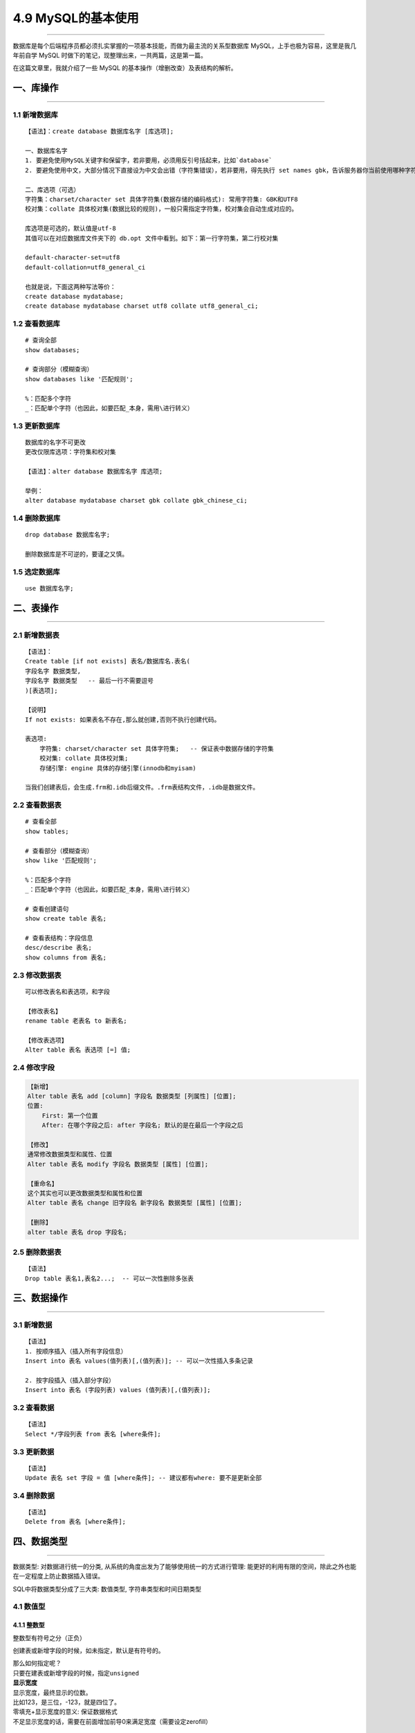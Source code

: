 4.9 MySQL的基本使用
===================

|image0|

--------------

数据库是每个后端程序员都必须扎实掌握的一项基本技能，而做为最主流的关系型数据库
MySQL，上手也极为容易，这里是我几年前自学 MySQL
时做下的笔记，现整理出来，一共两篇，这是第一篇。

在这篇文章里，我就介绍了一些 MySQL
的基本操作（增删改查）及表结构的解析。

一、库操作
----------

--------------

1.1 新增数据库
~~~~~~~~~~~~~~

::

   【语法】：create database 数据库名字 [库选项];

   一、数据库名字
   1. 要避免使用MySQL关键字和保留字，若非要用，必须用反引号括起来，比如`database`
   2. 要避免使用中文，大部分情况下直接设为中文会出错（字符集错误），若非要用，得先执行 set names gbk，告诉服务器你当前使用哪种字符集。

   二、库选项（可选）
   字符集：charset/character set 具体字符集(数据存储的编码格式): 常用字符集: GBK和UTF8
   校对集：collate 具体校对集(数据比较的规则)，一般只需指定字符集，校对集会自动生成对应的。

   库选项是可选的，默认值是utf-8
   其值可以在对应数据库文件夹下的 db.opt 文件中看到。如下：第一行字符集，第二行校对集

   default-character-set=utf8
   default-collation=utf8_general_ci

   也就是说，下面这两种写法等价：
   create database mydatabase;
   create database mydatabase charset utf8 collate utf8_general_ci;

1.2 查看数据库
~~~~~~~~~~~~~~

::

   # 查询全部
   show databases;

   # 查询部分（模糊查询）
   show databases like '匹配规则';

   %：匹配多个字符
   _：匹配单个字符（也因此，如要匹配_本身，需用\进行转义）

1.3 更新数据库
~~~~~~~~~~~~~~

::

   数据库的名字不可更改
   更改仅限库选项：字符集和校对集

   【语法】：alter database 数据库名字 库选项;

   举例：
   alter database mydatabase charset gbk collate gbk_chinese_ci;

1.4 删除数据库
~~~~~~~~~~~~~~

::

   drop database 数据库名字;

   删除数据库是不可逆的，要谨之又慎。

1.5 选定数据库
~~~~~~~~~~~~~~

::

   use 数据库名字;

二、表操作
----------

--------------

2.1 新增数据表
~~~~~~~~~~~~~~

::

   【语法】：
   Create table [if not exists] 表名/数据库名.表名(
   字段名字 数据类型,
   字段名字 数据类型   -- 最后一行不需要逗号
   )[表选项];

   【说明】
   If not exists: 如果表名不存在,那么就创建,否则不执行创建代码。

   表选项: 
       字符集: charset/character set 具体字符集;   -- 保证表中数据存储的字符集
       校对集: collate 具体校对集;
       存储引擎: engine 具体的存储引擎(innodb和myisam)

   当我们创建表后，会生成.frm和.idb后缀文件。.frm表结构文件，.idb是数据文件。

2.2 查看数据表
~~~~~~~~~~~~~~

::

   # 查看全部
   show tables;

   # 查看部分（模糊查询）
   show like '匹配规则';

   %：匹配多个字符
   _：匹配单个字符（也因此，如要匹配_本身，需用\进行转义）

   # 查看创建语句
   show create table 表名;

   # 查看表结构：字段信息
   desc/describe 表名;
   show columns from 表名;

2.3 修改数据表
~~~~~~~~~~~~~~

::

   可以修改表名和表选项，和字段

   【修改表名】
   rename table 老表名 to 新表名;

   【修改表选项】
   Alter table 表名 表选项 [=] 值;

2.4 修改字段
~~~~~~~~~~~~

.. code:: shell

   【新增】
   Alter table 表名 add [column] 字段名 数据类型 [列属性] [位置];
   位置:
       First: 第一个位置
       After: 在哪个字段之后: after 字段名; 默认的是在最后一个字段之后
       
   【修改】
   通常修改数据类型和属性、位置
   Alter table 表名 modify 字段名 数据类型 [属性] [位置];

   【重命名】
   这个其实也可以更改数据类型和属性和位置
   Alter table 表名 change 旧字段名 新字段名 数据类型 [属性] [位置];

   【删除】
   alter table 表名 drop 字段名;

2.5 删除数据表
~~~~~~~~~~~~~~

::

   【语法】
   Drop table 表名1,表名2...;  -- 可以一次性删除多张表

三、数据操作
------------

--------------

3.1 新增数据
~~~~~~~~~~~~

::

   【语法】
   1. 按顺序插入（插入所有字段信息）
   Insert into 表名 values(值列表)[,(值列表)]; -- 可以一次性插入多条记录

   2. 按字段插入（插入部分字段）
   Insert into 表名 (字段列表) values (值列表)[,(值列表)];

3.2 查看数据
~~~~~~~~~~~~

::

   【语法】
   Select */字段列表 from 表名 [where条件];

3.3 更新数据
~~~~~~~~~~~~

::

   【语法】
   Update 表名 set 字段 = 值 [where条件]; -- 建议都有where: 要不是更新全部

3.4 删除数据
~~~~~~~~~~~~

::

   【语法】
   Delete from 表名 [where条件];

四、数据类型
------------

--------------

``数据类型``: 对数据进行统一的分类,
从系统的角度出发为了能够使用统一的方式进行管理:
能更好的利用有限的空间，除此之外也能在一定程度上防止数据插入错误。

SQL中将数据类型分成了三大类: ``数值类型``,
``字符串类型``\ 和\ ``时间日期类型``

|image1|

4.1 数值型
~~~~~~~~~~

4.1.1 整数型
^^^^^^^^^^^^

整数型有符号之分（正负）

|image2|

创建表或新增字段的时候，如未指定，默认是有符号的。

| 那么如何指定呢？
| 只要在建表或新增字段的时候，指定\ ``unsigned``
| |image3|

| **显示宽度**
| 显示宽度，最终显示的位数。
| 比如123，是三位，-123，就是四位了。

| 零填充+显示宽度的意义: 保证数据格式
| 不足显示宽度的话，需要在前面增加前导0来满足宽度（需要设定zerofill）
  |image4|

4.1.2 小数型
^^^^^^^^^^^^

小数型: 带有小数点或者范围超出整型的数值类型.

| SQL中:，将小数型细分成两种: ``浮点型``\ 和\ ``定点型``
| ``浮点型``: 小数点浮动, 精度有限,而且会丢失精度
| ``定点型``: 小数点固定, 精度固定, 不会丢失精度

**浮点型**

浮点型：超出指定范围之后, 会丢失精度(自动四舍五入)

| 分为两种精度
| ``Float``: 单精度, 占用4个字节存储数据, 精度范围大概为7位左右
| ``Double``: 双精度,占用8个字节存储数据, 精度范围大概为15位左右
| |image5|

浮点的使用方式

-  float表示没有小数部分
-  float(M,D): M代表总长度,D代表小数部分长度, 整数部分长度为M-D

浮点型数据的插入:
整型部分是不能超出长度的,但是小数部分可以超出长度(系统会自动四舍五入)

**定点型**

定点型:
绝对的保证整数部分不会被四舍五入(不会丢失精度),小数部分有可能(理论小数部分也不会丢失精度，因为如果不超过长度，自然不丢失，超过长度就插入失败)

定点型的使用方式

-  decimal(M,D)：M最大65，D最大30

4.2 时间日期类型
~~~~~~~~~~~~~~~~

| ``Datetime``: 时间日期, 格式是YYYY-mm-dd
  HH:ii:ss,表示的范围是从1000到9999年,有0值: 0000-00-00 00:00:00
| ``Date``: 日期,就是datetime中的date部分
| ``Time``: 时间(段), 指定的某个区间之间, -时间到+时间
| ``Timestamp``: 时间戳, 并不是时间戳,只是从1970年开始的YYYY-mm-dd
  HH:ii:ss格式与datetime完全一致
| ``Year``: 年份,两种形式, year(2)和year(4): 1901-2156

|image6|

timestamp默认是自动更新当前时间的（在记录创建或更新时更新时间） |image7|

**插入数据**

-  time：可以是负数,而且可以是很大的负数
-  year：可以使用2位数插入（>=70的为1970-1999，<=69的为2000-2069）,也可以使用4位数

|image8|

4.3 字符串类型
~~~~~~~~~~~~~~

在SQL中,将字符串类型分成了6类: char,varchar,text , blob, enum和set.

4.3.1 定长字符串
^^^^^^^^^^^^^^^^

定长字符串: char,
磁盘(二维表)在定义结构的时候,就已经确定了最终数据的存储长度.

| ``Char(L)``: L代表length, 可以存储的长度, 单位为字符,
  最大长度值可以为255.
| ``Char(4)``: 在UTF8 环境下,需要4 \* 3 = 12个字节

4.3.2 变长字符串
^^^^^^^^^^^^^^^^

变长字符串: varchar, 在分配空间的时候, 按照最大的空间分配,
但是实际上最终用了多少,是根据具体的数据来确定.

``varchar(L)``: L表示字符长度
理论长度是65536个字符,但是会多处1到2个字节来确定存储的实际长度:
但是实际上如果长度超过255,既不用定长也不用变长, 使用文本字符串text。
``varchar(10)``: 的确存了10个汉字, utf8环境, 10 \* 3 + 1 =
31(bytes)，存储了3个汉字: 3 \* 3 + 1 = 10(bytes)

| |image9|
  从上图来看，如果长度比较固定，譬如身份证，手机号码等，还是选用定长，因为定长相对变长效率高。
| 如果长度是浮动的，那么就要选择变长，可以在一定长度节省空间。

4.3.3 文本字符串
^^^^^^^^^^^^^^^^

如果数据量非常大, 通常说超过255个字节就会使用文本字符串

| 文本字符串根据存储的数据的格式进行分类: ``text``\ 和\ ``blob``
  ``Text``: 存储文字(二进制数据实际上都是存储路径)
| ``Blob``: 存储二进制数据(通常不用)

4.4 枚举字符串
~~~~~~~~~~~~~~

枚举: enum, 事先将所有可能出现的结果都设计好,
实际上存储的数据必须是规定好的数据中的一个.

| **枚举的使用方式**
| ``定义``: enum(可能出现的元素列表);
  //如enum(‘男’,’女’,’不男不女’,’保密’);
| ``使用``: 存储数据,只能存储上面定义好的数据

|image10|

| 插入数据
| |image11|

**作用之一**

规范数据格式: 数据只能是规定的数据中的其中一个

**作用之二**

节省存储空间：枚举实际存储的是数值而不是字符串本身.

| ``证明字段存储的数据是数值``: 将数据取出来 + 0
  就可以判断出原来的数据存的到底是字符串还是数值:
  如果是字符串最终结果永远为0, 否则就是其他值.
| |image12| 因为枚举实际存储的是数值,所以可以直接插入数值. |image13|

4.5 集合字符串
~~~~~~~~~~~~~~

集合跟枚举很类似: 实际存储的也是数值,而不是字符串(区别是集合是多选)

| ``集合使用方式``: 定义: Set(元素列表)
| 使用: 可以使用元素列表中的元素(多个), 使用逗号分隔

创建集合字段 |image14| 插入数据：可以使用多个元素字符串组合,
也可以直接插入数值 |image15| 查询结果 |image16|

为什么会很这样？ 98是什么东西？3为什么表示（篮球，足球）？

| 原来在数据库内部，set是用二进制表示的。每个元素都对应一个二进制位。
| |image17|

五、列属性
----------

列属性: 真正约束字段的是数据类型, 但是数据类型的约束很单一.
需要有一些额外的约束, 来更加保证数据的合法性.

列属性有很多: NULL/NOT NULL, default, Primary key, unique key,
auto_increment,comment

5.1 空属性
~~~~~~~~~~

两个值: NULL(默认的)和NOT NULL(不为空)

|image18|
在实际应用过程中，应尽量保证数据不为空，空是没有任何意义的。并且不能参与运算。很有可能会出错。

5.2 列描述
~~~~~~~~~~

| 列描述: comment, 描述, 没有实际含义:
  是专门用来描述字段,会根据表创建语句保存:
  用来给程序猿(数据库管理员)来进行了解的.
| |image19|

5.3 默认值
~~~~~~~~~~

默认值: 某一种数据会经常性的出现某个具体的值, 可以在一开始就指定好:
在需要真实数据的时候,用户可以选择性的使用默认值.

默认值关键字: default

生效：只要插入数据的时候，不给值，就会自动赋予默认值 |image20|
如果是全字段插入数据，那我们没法跳过，且又不知道默认值是什么？就可以使用default
|image21|

5.4 主键
~~~~~~~~

| 主键对应的字段中的数据不允许重复: 一旦重复,数据操作失败(增和改)
| #### 5.4.1 增加主键 SQL操作中有多种方式可以给表增加主键: 大体分为三种.
  **方案一**

在创建表的时候,直接在字段之后,跟primary key关键字(主键本身不允许为空)

优点：简单直接

缺点：只能使用一个字段作为主键 |image22|

**方案二** 在创建表的时候, 在所有的字段之后, 使用primary
key(主键字段列表)来创建主键(如果有多个字段作为主键,可以是复合主键)

|image23|

**方案三**

当表已经创建好之后, 额外追加主键: 可以通过修改表字段属性,
也可以直接追加.

Alter table 表名 add primary key(字段列表);

``前提``: 表中字段对应的数据本身是独立的(不重复) |image24|

5.4.2删除主键
^^^^^^^^^^^^^

::

   alter table 表名 drop primary key;

|image25|

5.4.3 更新主键
^^^^^^^^^^^^^^

无法直接更新，主键必须先删除,才能增加.

5.5 自动增长
~~~~~~~~~~~~

| 自增长: 当对应的字段,不给值,或者说给默认值,或者给NULL的时候,
  会自动的被系统触发,
  系统会从当前字段中已有的最大值再进行+1操作,得到一个新的在不同的字段. ​
| 自增长通常是跟主键搭配.

5.5.1 自增长的特点：
^^^^^^^^^^^^^^^^^^^^

1. 任何一个字段要做自增长必须前提是本身是一个索引(key一栏有值，不管是主键还是唯一键)
2. 自增长字段必须是数字(整型)，字符串等其他类型无法自增长
3. 一张表最多只能有一个自增长

5.5.2 如何触发自增长
^^^^^^^^^^^^^^^^^^^^

|image26|

| 如何确定下一次是什么自增长呢? 可以通过查看表创建语句看到.
| |image27|

5.5.3 修改自增长
^^^^^^^^^^^^^^^^

由于一张表只能有一个自增长字段，所以要改变自增长字段，需先删除再增加。

| 修改下次自增长的值。必须大于当前自增长数字的最大值，小于不生效。
| |image28|

**修改起始值和步长** 查看自增长对应的变量:

::

   $ show variables like ‘auto_increment%’;

   # 修改起始值和步长
   $ set auto_increment_increment = 5
   $ set auto_increment_offset = 10

|image29|

5.5.4 删除自增长
^^^^^^^^^^^^^^^^

自增长是字段的一个属性：\ `参见文章 <http://wongbingming.me/article/【数据库-MySQL系列】MySQL的基本使用&0/#23-修改数据表>`__\ 。可以通过重新覆盖字段新属性来实现（注意，要是本身有主键，不用再覆盖。因为主键是必须要drop才能新增的，就算是自身的主键也需要遵循）

::

   alter table 表名 modify 字段 字段类型;
   # 不写自增长属性就行

|image30|

5.6 唯一键
~~~~~~~~~~

一张表往往有很多字段需要具有唯一性,数据不能重复:
但是一张表中只能有一个主键: 唯一键(unique
key)就可以解决表中有多个字段需要唯一性约束的问题.

唯一键的本质与主键差不多:
唯一键默认的允许自动为空,而且可以多个为空(空字段不参与唯一性比较)

唯一键和主键的区别：　 ``主键``\ ：一张表中，只能有一个　　
``唯一键``\ ：一张表中，可以有多个　　

5.6.1 新增/更新唯一键
^^^^^^^^^^^^^^^^^^^^^

| 新增的方法和主键是完全一致的。也有三种方案。可参见主键。
| 由于唯一键可以有多个，所以可以直接新增，无需删除再新增。

5.6.2 删除唯一键
^^^^^^^^^^^^^^^^

也由于唯一键有多个，所以和主键的删除方法有所不同

::

   Alter table 表名 drop unique key;      -- 错误: 唯一键有多个
   Alter table 表名 drop index 索引名字;  -- 唯一键默认的使用字段名作为索引名字

5.7 外键
~~~~~~~~

``外键``: foreign key, 外面的键(键不在自己表中):
如果一张表中有一个字段(非主键)指向另外一张表的主键,那么将该字段称之为外键.

5.7.1 增加外键
^^^^^^^^^^^^^^

外键可以在创建表的时候或者创建表之后增加(但是要考虑数据的问题).
一张表可以有多个外键.

::

   创建表的时候增加外键: 在所有的表字段之后,使用
   foreign key(外键字段) references 外部表(主键字段)

|image31|

::

   在新增表之后增加外键: 修改表结构
   Alter table 表名 add [constraint 外键名字] foreign key(外键字段) references 父表(主键字段);

|image32|

5.7.2 更新/删除外键
^^^^^^^^^^^^^^^^^^^

外键不可修改: 只能先删除后新增.

::

   删除外键语法
   Alter table 表名 drop foreign key 外键名; -- 一张表中可以有多个外键,但是名字不能相同

5.7.3 外键的作用
^^^^^^^^^^^^^^^^

外键的作用，可以分为两个：

-  对子表约束: 子表数据进行写操作(增和改)的时候,
   如果对应的外键字段在父表找不到对应的匹配:
   那么操作会失败.(约束子表数据操作)
-  对父表约束：父表的主键如果已经被子表引用，那么父表对应的记录就不允许删和改。要实现删和改，必须先将子表删或改。使得父子表字段失去联系。

5.7.4 外键的条件
^^^^^^^^^^^^^^^^

| 满足以下条件，外键才能使用/生效
| 1. 外键要存在: 首先必须保证表的存储引擎是innodb(默认的存储引擎):
  如果不是innodb存储引擎,那么外键可以创建成功,但是没有约束效果. 2.
  外键字段的字段类型(列类型)必须与父表的主键类型完全一致. 3.
  一张表中的外键名字不能重复. 4.
  增加外键的字段(数据已经存在),必须保证数据与父表主键要求对应.

5.7.5 外键的约束
^^^^^^^^^^^^^^^^

外键的约束，说的其实就是外键的作用。

| **外键的约束有三种模式：**
| >District: 严格模式(默认的),
  父表不能删除或者更新一个已经被子表数据引用的记录 >Cascade: 级联模式:
  父表的操作, 对应子表关联的数据也跟着被删除 >Set null: 置空模式:
  父表的操作之后,子表对应的数据(外键字段)被置空

前面讲的外键的作用是默认的采用严格模式。

通常的一个合理的做法(约束模式): 删除的时候子表置空,
更新的时候子表级联操作 指定模式的语法

::

   # 在建表的时候指定
   Foreign key(外键字段) references 父表(主键字段) on delete set null on update cascade;

   # 在修改建表后指定，使用新增外键（必须先删除外键，再新增）
   alter table 表名 drop foreign key 外键名;
   alter table 表名 add foreign key 外键名 references 父表(主键字段) on delete set null on update cascade;

|image33|

来实例操作一下，级联模式和置空模式是怎样的。 ``更新操作: 级联更新``
|image34| ``删除操作: 置空`` |image35|

5.8 索引
~~~~~~~~

何为\ ``索引``\ ：系统根据某种算法，将已存在的数据，单独建一个文件，使得能够快速匹配数据和查询。

**索引的意义**

1. 提升查询数据的效率
2. 约束数据的有效性(唯一性等)

索引文件，很大可能比数据文件还大，比较浪费磁盘空间。

**什么情况下使用索引**

1. 一个字段经常查询，为了提高查询效率。设为索引
2. 一个字段需要做唯一性约束。设为索引

**MySQL中索引类型**

1. 主键索引: primary key
2. 唯一索引: unique key
3. 全文索引: fulltext index
4. 普通索引: index

``全文索引``: 针对文章内部的关键字进行索引

| 全文索引最大的问题: 在于如何确定关键字
| 英文很容易: 英文单词与单词之间有空格
| 中文很难: 没有空格, 而且中文可以各种随意组合(分词: sphinx)

六、中文乱码问题
----------------

--------------

乱码问题的根本原因是字符集冲突。

**问题剖析：**

   我们在windows的终端，采用的是ANSI编码，即GBK编码。服务器接收来自客户端的编码是UTF8，矛盾出现

SO，如果是提交的是英文的话，不会有冲突。因为都是一个字节。
但是，如果有中文的话，GBK的中文是一个汉字两个字节，而UTF8是一个汉字三个字节，如果传过去两个汉字（服务器解析：一汉字+一字节，不够会出错），如果刚好字节数够，那就会出现乱码了。

这里要介绍一个命令。 查看服务器的相关字符集。

::

   show variables like 'character_set%';

|image36|

图上这个字符集编码，就不会出错，我们可以正常的插入中文数据。
如果发现\ ``character_set_client``\ 和\ ``character_set_results``\ 是utf8，那很有可能会出错。

**解决办法**

::

   set names gbk;

   或者（二者等价）

   set character_set_client = gbk;
   set character_set_results = gbk;

--------------

|image37|

.. |image0| image:: http://image.iswbm.com/20200602135014.png
.. |image1| image:: https://i.loli.net/2017/08/25/599feabef31a6.png
.. |image2| image:: https://i.loli.net/2017/08/25/59a0345577dc0.png
.. |image3| image:: https://i.loli.net/2017/08/25/59a037907f5ee.png
.. |image4| image:: https://i.loli.net/2017/08/25/59a03b9be4226.png
.. |image5| image:: https://i.loli.net/2017/08/25/59a03e48e42b6.png
.. |image6| image:: https://i.loli.net/2017/08/25/59a040f5eb751.png
.. |image7| image:: https://i.loli.net/2017/08/25/59a0418497d8f.png
.. |image8| image:: https://i.loli.net/2017/08/25/59a041fe483c2.png
.. |image9| image:: https://i.loli.net/2017/08/26/59a0cbe8b2790.png
.. |image10| image:: https://i.loli.net/2017/08/26/59a0ce69d1c60.png
.. |image11| image:: https://i.loli.net/2017/08/26/59a0cebd074ab.png
.. |image12| image:: https://i.loli.net/2017/08/26/59a0cf774e2d4.png
.. |image13| image:: https://i.loli.net/2017/08/26/59a0cfddc52da.png
.. |image14| image:: https://i.loli.net/2017/08/26/59a0d14772b49.png
.. |image15| image:: https://i.loli.net/2017/08/26/59a0d17313a77.png
.. |image16| image:: https://i.loli.net/2017/08/26/59a0d19d4b54f.png
.. |image17| image:: https://i.loli.net/2017/08/26/59a0d20543ba3.png
.. |image18| image:: https://i.loli.net/2017/08/26/59a0d2ed1ecf2.png
.. |image19| image:: https://i.loli.net/2017/08/26/59a0d35dd3a86.png
.. |image20| image:: https://i.loli.net/2017/08/26/59a0d3d6b85e4.png
.. |image21| image:: https://i.loli.net/2017/08/26/59a0d464bb8f1.png
.. |image22| image:: https://i.loli.net/2017/08/26/59a0f8aa02375.png
.. |image23| image:: https://i.loli.net/2017/08/26/59a0f9141a909.png
.. |image24| image:: https://i.loli.net/2017/08/26/59a0f9be5b003.png
.. |image25| image:: https://i.loli.net/2017/08/26/59a0fa9a27f35.png
.. |image26| image:: https://i.loli.net/2017/08/26/59a0fc0cbb82e.png
.. |image27| image:: https://i.loli.net/2017/08/26/59a0fc5759662.png
.. |image28| image:: https://i.loli.net/2017/08/26/59a0fd26410ed.png
.. |image29| image:: https://i.loli.net/2017/08/26/59a0fd9bc76f9.png
.. |image30| image:: https://i.loli.net/2017/08/26/59a101add19bb.png
.. |image31| image:: https://i.loli.net/2017/08/27/59a25b5ba7837.png
.. |image32| image:: https://i.loli.net/2017/08/27/59a25be55ad8e.png
.. |image33| image:: https://i.loli.net/2017/08/27/59a25ecf889b5.png
.. |image34| image:: https://i.loli.net/2017/08/27/59a261734e896.png
.. |image35| image:: https://i.loli.net/2017/08/27/59a261734ff8b.png
.. |image36| image:: https://i.loli.net/2017/08/25/599fc9aa85094.png
.. |image37| image:: http://image.iswbm.com/20200607174235.png

